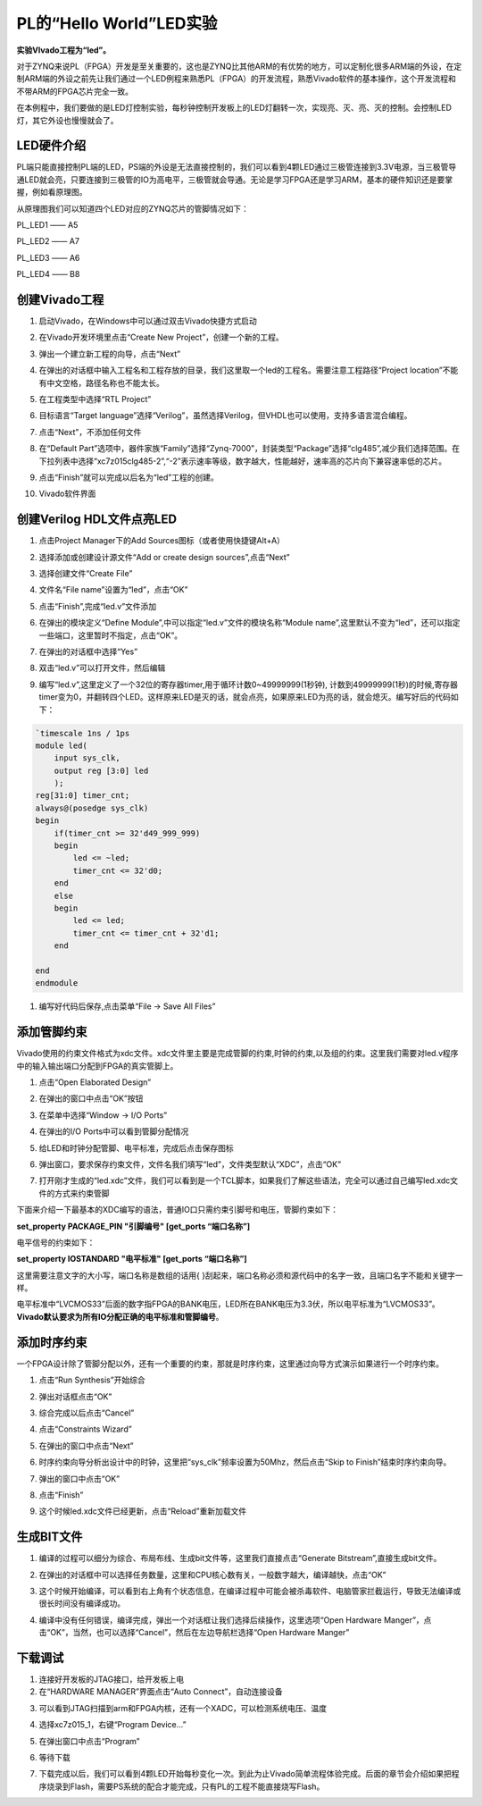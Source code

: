 PL的“Hello World”LED实验
==========================

**实验VIvado工程为“led”。**

对于ZYNQ来说PL（FPGA）开发是至关重要的，这也是ZYNQ比其他ARM的有优势的地方，可以定制化很多ARM端的外设，在定制ARM端的外设之前先让我们通过一个LED例程来熟悉PL（FPGA）的开发流程，熟悉Vivado软件的基本操作，这个开发流程和不带ARM的FPGA芯片完全一致。

在本例程中，我们要做的是LED灯控制实验，每秒钟控制开发板上的LED灯翻转一次，实现亮、灭、亮、灭的控制。会控制LED灯，其它外设也慢慢就会了。

LED硬件介绍
-----------

.. image:: images/04_media/image1.png
      
PL端只能直接控制PL端的LED，PS端的外设是无法直接控制的，我们可以看到4颗LED通过三极管连接到3.3V电源，当三极管导通LED就会亮，只要连接到三极管的IO为高电平，三极管就会导通。无论是学习FPGA还是学习ARM，基本的硬件知识还是要掌握，例如看原理图。

从原理图我们可以知道四个LED对应的ZYNQ芯片的管脚情况如下：

PL_LED1 —— A5

PL_LED2 —— A7

PL_LED3 —— A6

PL_LED4 —— B8

创建Vivado工程
--------------

1) 启动Vivado，在Windows中可以通过双击Vivado快捷方式启动

.. image:: images/04_media/image2.png
         
2) 在Vivado开发环境里点击“Create New Project”，创建一个新的工程。

.. image:: images/04_media/image3.png
         
3) 弹出一个建立新工程的向导，点击“Next”

.. image:: images/04_media/image4.png
         
4) 在弹出的对话框中输入工程名和工程存放的目录，我们这里取一个led的工程名。需要注意工程路径“Project location”不能有中文空格，路径名称也不能太长。

.. image:: images/04_media/image5.png
      
5) 在工程类型中选择“RTL Project”

.. image:: images/04_media/image6.png
      
6) 目标语言“Target language”选择“Verilog”，虽然选择Verilog，但VHDL也可以使用，支持多语言混合编程。

.. image:: images/04_media/image7.png
      
7) 点击“Next”，不添加任何文件

.. image:: images/04_media/image8.png
      
8) 在“Default Part”选项中，器件家族“Family”选择“Zynq-7000”，封装类型“Package”选择“clg485”,减少我们选择范围。在下拉列表中选择“xc7z015clg485-2”,“-2”表示速率等级，数字越大，性能越好，速率高的芯片向下兼容速率低的芯片。

.. image:: images/04_media/image9.png
      
9) 点击“Finish”就可以完成以后名为“led”工程的创建。

.. image:: images/04_media/image10.png
      
10) Vivado软件界面

.. image:: images/04_media/image11.png
      
创建Verilog HDL文件点亮LED
--------------------------

1) 点击Project Manager下的Add Sources图标（或者使用快捷键Alt+A）

.. image:: images/04_media/image12.png
      
2) 选择添加或创建设计源文件“Add or create design sources”,点击“Next”

.. image:: images/04_media/image13.png
      
3) 选择创建文件“Create File”

.. image:: images/04_media/image14.png
      
4) 文件名“File name”设置为“led”，点击“OK”

.. image:: images/04_media/image15.png
      
5) 点击“Finish”,完成“led.v”文件添加

.. image:: images/04_media/image16.png
      
6) 在弹出的模块定义“Define Module”,中可以指定“led.v”文件的模块名称“Module name”,这里默认不变为“led”，还可以指定一些端口，这里暂时不指定，点击“OK”。

.. image:: images/04_media/image17.png
      
7) 在弹出的对话框中选择“Yes”

.. image:: images/04_media/image18.png
      
8) 双击“led.v”可以打开文件，然后编辑

.. image:: images/04_media/image19.png
      
9) 编写“led.v”,这里定义了一个32位的寄存器timer,用于循环计数0~49999999(1秒钟), 计数到49999999(1秒)的时候,寄存器timer变为0，并翻转四个LED。这样原来LED是灭的话，就会点亮，如果原来LED为亮的话，就会熄灭。编写好后的代码如下：

.. code:: verilog

 `timescale 1ns / 1ps
 module led(
     input sys_clk,
     output reg [3:0] led
     );
 reg[31:0] timer_cnt;
 always@(posedge sys_clk)
 begin
     if(timer_cnt >= 32'd49_999_999)
     begin
         led <= ~led;
         timer_cnt <= 32'd0;
     end
     else
     begin
         led <= led;
         timer_cnt <= timer_cnt + 32'd1;
     end
     
 end
 endmodule

1)  编写好代码后保存,点击菜单“File -> Save All Files”

.. image:: images/04_media/image20.png
      
添加管脚约束
------------

Vivado使用的约束文件格式为xdc文件。xdc文件里主要是完成管脚的约束,时钟的约束,以及组的约束。这里我们需要对led.v程序中的输入输出端口分配到FPGA的真实管脚上。

1) 点击“Open Elaborated Design”

.. image:: images/04_media/image21.png
      
2) 在弹出的窗口中点击“OK”按钮

.. image:: images/04_media/image22.png
      
3) 在菜单中选择“Window -> I/O Ports”

.. image:: images/04_media/image23.png
      
4) 在弹出的I/O Ports中可以看到管脚分配情况

.. image:: images/04_media/image24.png
      
5) 给LED和时钟分配管脚、电平标准，完成后点击保存图标

.. image:: images/04_media/image25.png
      
6) 弹出窗口，要求保存约束文件，文件名我们填写“led”，文件类型默认“XDC”，点击“OK”

.. image:: images/04_media/image26.png
      
7) 打开刚才生成的“led.xdc”文件，我们可以看到是一个TCL脚本，如果我们了解这些语法，完全可以通过自己编写led.xdc文件的方式来约束管脚

.. image:: images/04_media/image27.png
      
下面来介绍一下最基本的XDC编写的语法，普通IO口只需约束引脚号和电压，管脚约束如下：

**set_property PACKAGE_PIN "引脚编号" [get_ports “端口名称”]**

电平信号的约束如下：

**set_property IOSTANDARD "电平标准" [get_ports “端口名称”]**

这里需要注意文字的大小写，端口名称是数组的话用{
}刮起来，端口名称必须和源代码中的名字一致，且端口名字不能和关键字一样。

电平标准中“LVCMOS33”后面的数字指FPGA的BANK电压，LED所在BANK电压为3.3伏，所以电平标准为“LVCMOS33”。\ **Vivado默认要求为所有IO分配正确的电平标准和管脚编号**\ 。

添加时序约束
------------

一个FPGA设计除了管脚分配以外，还有一个重要的约束，那就是时序约束，这里通过向导方式演示如果进行一个时序约束。

1) 点击“Run Synthesis”开始综合

.. image:: images/04_media/image28.png
      
2) 弹出对话框点击“OK”

.. image:: images/04_media/image29.png
      
3) 综合完成以后点击“Cancel”

.. image:: images/04_media/image30.png
      
4) 点击“Constraints Wizard”

.. image:: images/04_media/image31.png
      
5) 在弹出的窗口中点击“Next”

.. image:: images/04_media/image32.png
      
6) 时序约束向导分析出设计中的时钟，这里把“sys_clk”频率设置为50Mhz，然后点击“Skip to Finish”结束时序约束向导。

.. image:: images/04_media/image33.png
      
7) 弹出的窗口中点击“OK”

.. image:: images/04_media/image34.png
      
8) 点击“Finish”

.. image:: images/04_media/image35.png
      
9) 这个时候led.xdc文件已经更新，点击“Reload”重新加载文件

.. image:: images/04_media/image36.png
      
生成BIT文件
-----------

1) 编译的过程可以细分为综合、布局布线、生成bit文件等，这里我们直接点击“Generate Bitstream”,直接生成bit文件。

.. image:: images/04_media/image37.png
      
2) 在弹出的对话框中可以选择任务数量，这里和CPU核心数有关，一般数字越大，编译越快，点击“OK”

.. image:: images/04_media/image38.png
      
3) 这个时候开始编译，可以看到右上角有个状态信息，在编译过程中可能会被杀毒软件、电脑管家拦截运行，导致无法编译或很长时间没有编译成功。

.. image:: images/04_media/image39.png
      
4) 编译中没有任何错误，编译完成，弹出一个对话框让我们选择后续操作，这里选项“Open Hardware Manger”，点击“OK”，当然，也可以选择“Cancel”，然后在左边导航栏选择“Open Hardware Manger”

.. image:: images/04_media/image40.png
      
下载调试
--------

1) 连接好开发板的JTAG接口，给开发板上电

2) 在“HARDWARE MANAGER”界面点击“Auto Connect”，自动连接设备

.. image:: images/04_media/image41.png
      
3) 可以看到JTAG扫描到arm和FPGA内核，还有一个XADC，可以检测系统电压、温度

.. image:: images/04_media/image42.png
      
4) 选择xc7z015_1，右键“Program Device...”

.. image:: images/04_media/image43.png
      
5) 在弹出窗口中点击“Program”

.. image:: images/04_media/image44.png
      
6) 等待下载

.. image:: images/04_media/image45.png
      
7) 下载完成以后，我们可以看到4颗LED开始每秒变化一次。到此为止Vivado简单流程体验完成。后面的章节会介绍如果把程序烧录到Flash，需要PS系统的配合才能完成，只有PL的工程不能直接烧写Flash。
